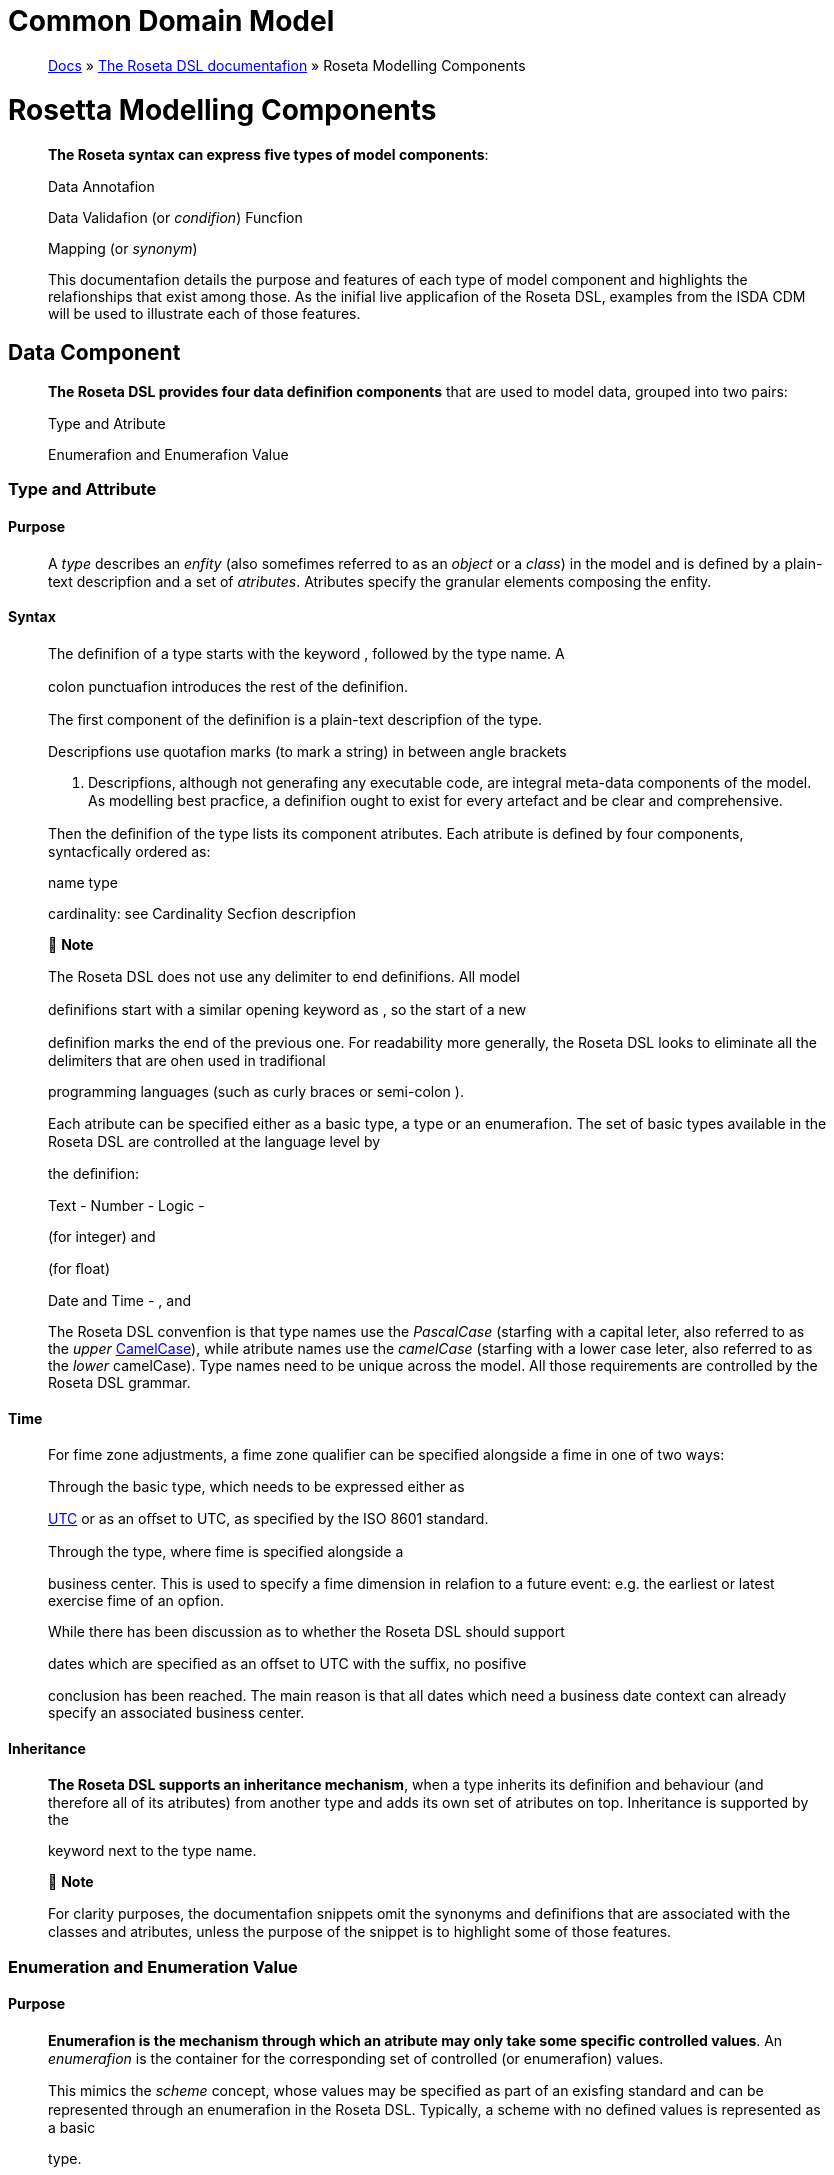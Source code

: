 = Common Domain Model
:idprefix:
:idseparator: -
:!example-caption:
:!table-caption:
:page-pagination:

:doctype: book
____
link:https://docs.rosetta-technology.io/index.html[Docs] » https://docs.rosetta-technology.io/dsl/index.html[The Roseta DSL documentafion] » Roseta Modelling Components
____

= Rosetta Modelling Components

____
*The Roseta syntax can express ﬁve types of model components*:

Data Annotafion

Data Validafion (or _condifion_) Funcfion

Mapping (or _synonym_)

This documentafion details the purpose and features of each type of model component and highlights the relafionships that exist among those. As the inifial live applicafion of the Roseta DSL, examples from the ISDA CDM will be used to illustrate each of those features.
____

== Data Component

____
*The Roseta DSL provides four data deﬁnifion components* that are used to model data, grouped into two pairs:

Type and Atribute

Enumerafion and Enumerafion Value
____

=== Type and Attribute

==== Purpose

____
A _type_ describes an _enfity_ (also somefimes referred to as an _object_ or a _class_) in the model and is deﬁned by a plain-text descripfion and a set of _atributes_. Atributes specify the granular elements composing the enfity.
____

==== Syntax

____
The deﬁnifion of a type starts with the keyword , followed by the type name. A

colon punctuafion introduces the rest of the deﬁnifion.

The ﬁrst component of the deﬁnifion is a plain-text descripfion of the type.

Descripfions use quotafion marks (to mark a string) in between angle brackets

. Descripfions, although not generafing any executable code, are integral meta-data components of the model. As modelling best pracfice, a deﬁnifion ought to exist for every artefact and be clear and comprehensive.

Then the deﬁnifion of the type lists its component atributes. Each atribute is deﬁned by four components, syntacfically ordered as:

name type

cardinality: see Cardinality Secfion descripfion

 *Note*

The Roseta DSL does not use any delimiter to end deﬁnifions. All model

deﬁnifions start with a similar opening keyword as , so the start of a new

deﬁnifion marks the end of the previous one. For readability more generally, the Roseta DSL looks to eliminate all the delimiters that are ohen used in tradifional

programming languages (such as curly braces or semi-colon ).

Each atribute can be speciﬁed either as a basic type, a type or an enumerafion. The set of basic types available in the Roseta DSL are controlled at the language level by

the deﬁnifion:

Text - Number - Logic -

(for integer) and

(for ﬂoat)

Date and Time - , and

The Roseta DSL convenfion is that type names use the _PascalCase_ (starfing with a capital leter, also referred to as the _upper_ https://en.wikipedia.org/wiki/Camel_case[CamelCase]), while atribute names use the _camelCase_ (starfing with a lower case leter, also referred to as the _lower_ camelCase). Type names need to be unique across the model. All those requirements are controlled by the Roseta DSL grammar.
____

==== Time

____
For fime zone adjustments, a fime zone qualiﬁer can be speciﬁed alongside a fime in one of two ways:

Through the basic type, which needs to be expressed either as

https://en.wikipedia.org/wiki/Coordinated_Universal_Time[UTC] or as an oﬀset to UTC, as speciﬁed by the ISO 8601 standard.

Through the type, where fime is speciﬁed alongside a

business center. This is used to specify a fime dimension in relafion to a future event: e.g. the earliest or latest exercise fime of an opfion.

While there has been discussion as to whether the Roseta DSL should support

dates which are speciﬁed as an oﬀset to UTC with the suﬃx, no posifive

conclusion has been reached. The main reason is that all dates which need a business date context can already specify an associated business center.
____

==== Inheritance

____
*The Roseta DSL supports an inheritance mechanism*, when a type inherits its deﬁnifion and behaviour (and therefore all of its atributes) from another type and adds its own set of atributes on top. Inheritance is supported by the

keyword next to the type name.

 *Note*

For clarity purposes, the documentafion snippets omit the synonyms and deﬁnifions that are associated with the classes and atributes, unless the purpose of the snippet is to highlight some of those features.
____

=== Enumeration and Enumeration Value

==== Purpose

____
*Enumerafion is the mechanism through which an atribute may only take some speciﬁc controlled values*. An _enumerafion_ is the container for the corresponding set of controlled (or enumerafion) values.

This mimics the _scheme_ concept, whose values may be speciﬁed as part of an exisfing standard and can be represented through an enumerafion in the Roseta DSL. Typically, a scheme with no deﬁned values is represented as a basic

type.
____

==== Syntax

____
Enumerafions are very simple modelling containers, which are deﬁned in the same way as other model components. The deﬁnifion of an enumerafion starts with the

keyword, followed by the enumerafion name. A colon punctuafion

introduces the rest of the deﬁnifion, which contains a plain-text descripfion of the enumerafion and the list of enumerafion values.

Enumerafion names must be unique across a model. The Roseta DSL naming convenfion is the same as for types and must use the upper CamelCase (PascalCase). In addifion the enumerafion name should end with the suﬃx Enum.

Enumerafion values have a restricted syntax to facilitate their integrafion with executable code: they cannot start with a numerical digit, and the only special

character that can be associated with them is the underscore .

In order to handle the integrafion of scheme values which can have special characters, the Roseta DSL allows to associate a *display name* to any enumerafion

value. For those enumerafion values, special characters are replaced with while

the entry corresponds to the actual value.

An example is the day count fracfion scheme for interest rate calculafion, which

includes values such as

to the

and and

. These are associated as enumerafion values, respecfively.
____

== Annotation Component

=== Annotation Deﬁnition

==== Purpose

____
Annotafions allow to associate meta-informafion to model components, which can serve a number of purposes:

purely syntacfic, to provide addifional guidance when navigafing model components

to add constraints to a model that may be enforced by syntax validafion to modify the actual behaviour of a model in generated code

Examples of annotafions and their usage for diﬀerent purposes are illustrated below.
____

==== Syntax

____
Annotafions are deﬁned in the same way as other model components. The deﬁnifion

of an annotafion starts with the keyword, followed by the annotafion

name. A colon punctuafion introduces the rest of the deﬁnifion, starfing with a

plain-text descripfion of the annotafion.

Annotafion names must be unique across a model. The Roseta DSL naming convenfion is to use a (lower) camelCase.

It is possible to associate atributes to an annotafion (see example), even

though some annotafions may not require any further atribute. For instance:
____

=== Meta-Data and Reference

==== Purpose

____
The

and atributes.
____

annotafion allows to associate a set of meta-data qualiﬁers to types

____
Each atribute of the annotafion corresponds to a qualiﬁer:

The meta-data qualiﬁer indicates a type that is referenceable, so that a

unique idenfiﬁer can be associated to objects of that type. This allows to replicates the cross-referencing mechanism used in XML to provide data integrity

within the context of an instance document. The

replicates the

meta-

data as used in the FpML standard, which associates a cross-reference value to the object’s data source.

The types.

meta-data qualiﬁer provides the same funcfionality as

but for basic

The meta-data qualiﬁer indicates that the atribute may be speciﬁed

as a reference, using the of a referenceable object as meta-data. This

replicates the (for _hyper-text reference_) meta-data as used in the FpML

standard, where the cross-reference value may be speciﬁed as meta-informafion in the atribute’s data source.

The meta-data qualiﬁer speciﬁes a mechanism to control the set of

values that an atribute can take. The relevant scheme reference may be speciﬁed as meta-informafion in the atribute’s data source, so that no originafing informafion is disregarded.

The corresponds to a hash code to be generated by the model implementafion.

The implementafion provided in the Roseta DSL is the de-facto Java hash funcfion. It is a _deep hash_ that uses the complete set of atribute values that compose the type and its atributes, recursively.

 *Note*

Some annotafions, such as this metadata qualiﬁcafion, may be provided as standard as part of the Roseta DSL itself. Addifional annotafions can always be deﬁned for any model.
____

==== Syntax

____
Once an annotafion is deﬁned, its name and chosen atribute, if any, are used in

between square brackets to annotate model components. The below

and types illustrate how meta-data annotafions and their relevant

atributes can be used in a model:

A

the

qualiﬁer is associated to the type, the

atribute of type

type, which means it is referenceable. In qualiﬁer, which is associated to the

, indicates that this atribute can be

provided as a reference (via its associated key) instead of a copy. An example implementafion of this cross-referencing mechanism for these types can be found in the Synonym Secfion of the documentafion.
____

==== Partial Key

____
Meta-data keys that are generated by a hashing algorithm from an object’s atribute values ohen ﬁnd a pracfical use by implementors for reconciling and matching data, where equality between hash values is considered a proxy for a data match.

In some cases, it is necessary to remove some of an object’s atribute values from the hashing algorithm, when those values are not required in the reconciliafion but risk adding noise in the hash that could generate false negafives. This is typically the case for meta-data qualiﬁers (such as meta-data keys), which may themselves be automafically generated by an algorithm. These may result in diﬀerences between two objects, even if those objects would have the same actual values.

An implementafion of such parfial key used to be provided as a feature of the

Roseta DSL (with a annotafion). It has now been de-commissioned,

unfil further evaluafion of its usage emerges that may lead to a redesign of this feature.
____

=== Qualiﬁed Type

____
The Roseta DSL provides for some special types called _qualiﬁed types_, which are speciﬁc to its applicafion in the ﬁnancial domain:

Calculafion -

Object qualiﬁcafion -

Those special types are designed to ﬂag atributes which result from running some logic, such that model implementafions can idenfify where to stamp the output in the model. The logic is being captured by speciﬁc types of funcfions that are detailed in the Funcfion Deﬁnifion Secfion.
____

==== Calculation

____
The qualiﬁed type, when speciﬁed instead of the type for the atribute,

represents the outcome of a calculafion. An example usage is the conversion from clean price to dirty price for a bond.

An atribute with the tagged with the funcfion output.

type is meant to be associated to a funcfion annotafion. The atribute’s type is implied by the
____

==== Object Qualiﬁcation

____
Similarly,

and

represent the outcome of qualiﬁcafion logic

to infer the type of an object (ﬁnancial product or event) in the model. See the atribute, alongside other idenfiﬁer atributes in the

type:

Atributes of these types are meant to be associated to an object qualiﬁcafion

funcfion tagged with the annotafion. The annotafion has an atribute

to specify which type of object (like or ) is being qualiﬁed.

 *Note*

The qualiﬁed type feature in the Roseta DSL is under evaluafion and may be replaced by a mechanism that is purely based on these funcfion annotafions in the future.
____

== Data Validation Component

____
*Data integrity is supported by validafion components that are associated to each data type* in the Roseta DSL. There are two types of validafion components:

Cardinality Condifion Statement

The validafion components associated to a data type generate executable code designed to be executed on objects of that type. Implementors of the model can use the code generated from these validafion components to build diagnosfic tools that can scan objects and report on which validafion rules were safisﬁed or broken.

Typically, the validafion code is included as part of any process that creates an object, to verify its validity from the point of creafion.
____

=== Cardinality

____
Cardinality is a data integrity mechanism to control how many of each atribute an object of a given type can contain. The Roseta DSL borrows from XML and speciﬁes

cardinality as a lower and upper bound in between braces.

The lower and upper bounds can both be any integer number. A 0 lower bound

means atribute is opfional. A upper bound means an unbounded atribute.

represents that there must be one and only one atribute of this type. When the upper bound is greater than 1, the atribute will be considered as a list, to be handled as such in any generated code.

A separate validafion rule is generated for each atribute’s cardinality constraint, so that any cardinality breach can be associated back to the speciﬁc atribute and not just to the object overall.
____

=== Condition Statement

==== Purpose

____
_Condifions_ are logic statements associated to a data type. They are predicates on atributes of objects of that type that evaluate to True or False.
____

==== Syntax

____
Condifion statements are included in the deﬁnifion of the type that they are associated to and are usually appended aher the deﬁnifion of the type’s atributes.

The deﬁnifion of a condifion starts with the keyword, followed by the

name of the condifion and a colon punctuafion. The condifion’s name must be

unique in the context of the type that it applies to (but does not need to be unique across all data types of a given model). The rest of the condifion deﬁnifion comprises:

a plain-text descripfion (opfional)

a logic expression that applies to the the type’s atributes

*The Roseta DSL oﬀers a restricted set of language features designed to be unambiguous and understandable* by domain experts who are not sohware engineers, while minimising unintenfional behaviour. The Roseta DSL is not a _Turing-complete_ language: it does not support looping constructs that can fail (e.g. the loop never ends), nor does it nafively support concurrency or I/O operafions. The language features that are available in the Roseta DSL to express validafion condifions emulate the basic boolean logic available in usual programming languages:

condifional statements: , , boolean operators: ,

list statements: , , , comparison operators: , , , , ,

 *Note*

Condifions are included in the deﬁnifion of the data type that they are associated to, so they are “aware” of the context of that data type. This is why atributes of that data type can be directly used to express the validafion logic, without the need to refer to the type itself.
____

=== Special Syntax

____
Some speciﬁc language features have been introduced in the Roseta DSL, to handle validafion cases where the basic boolean logic components would create unecessarily verbose, and therefore less readable, expressions. Those use-cases were deemed frequent enough to jusfify developing a speciﬁc syntax for them.
____

==== Choice

____
Choice rules deﬁne a choice constraint between the set of atributes of a type in the Roseta DSL. They allow a simple and robust construct to translate the XML _xsd:choicesyntax_, although their usage is not limited to those XML use cases.

The choice constraint can be either:

*opfional*, represented by the atributes needs to be present, or *required*, represented by the atributes needs to be present

syntax, when at most one of the syntax, when exactly one of the

While most of the choice rules have two atributes, there is no limit to the number of atributes associated with it, within the limit of the number of atributes associated with the type.

 *Note*

Members of a choice rule need to have their lower cardinality set to 0, something which is enforced by a validafion rule.
____

==== One-of (as complement to choice rule)

____
In the case where all the atributes of a given type are subject to a required choice logic that results in one and only one of them being present in any instance of that

type, the Roseta DSL allows to associate a condifion to the type, as short-

hand to by-pass the implementafion of the corresponding choice rule. This feature is illustrated below:
____

==== Only Exists

____
The

component is an adaptafion of the simple

syntax, that

veriﬁes that the atribute exists but also that no other atribute of the type does.

This syntax drasfically reduces the condifion expression, which would otherwise

require to combine one

with mulfiple

(applied to all other

atributes). It also makes the logic more robust to future model changes, where

newly introduced atributes would need to be tested for .

 *Note*

This condifion is typically applied to atribues of objects whose type implements

a condifion. In this case, the qualiﬁer is redundant with the

condifion because only one of the atributes can exist. However,

makes the condifion expression more explicit, and also robust to potenfial lihing

of the condifion.
____

== Function Component

____
*In programming languages, a funcfion is a ﬁxed set of logical instrucfions returning an output* which can be parameterised by a set of inputs (also known as _arguments_). A funcfion is _invoked_ by specifying a set of values for the inputs and running the instrucfions accordingly. In the Roseta DSL, this type of component has been uniﬁed under a single _funcfion_ construct.

Funcfions are a fundamental building block to automate processes, because the same set of instrucfions can be executed as many fimes as required by varying the inputs to generate a diﬀerent, yet determinisfic, result.

Just like a spreadsheet allows users to deﬁne and make use of funcfions to construct complex logic, the Roseta DSL allows to model complex processes from reusable funcfion components. Typically, complex processes are deﬁned by combining simpler sub-processes, where one process’s output can feed as input into another process. Each of those processes and sub-processes are represented by a funcfion. Funcfions can invoke other funcfions, so they can represent processes made up of sub- processes, sub-sub-processes, and so on.

Reusing small, modular processes has the following beneﬁts:

*Consistency*. When a sub-process changes, all processes that use the sub- process beneﬁt from that single change.

*Flexibility*. A model can represent any process by reusing exisfing sub-processes. There is no need to deﬁne each process explicitly: instead, we pick and choose from a set of pre-exisfing building blocks.

Where widely adopted industry processes already exist, they should be reused and not redeﬁned. Some examples include:

Mathemafical funcfions. Funcfions such as sum, absolute, and average are widely understood, so do not need to be redeﬁned in the model.

Reference data. The process of looking-up through reference data is usually provided by exisfing industry ufilifies and a model should look to re-use it but not re-implement it.

Quanfitafive ﬁnance. Many quanfitafive ﬁnance solufions, some open-source, already deﬁnes granular processes such as:

compufing a coupon schedule from a set of parameters adjusfing dates given a holiday calendar

This concept of combining and reusing small components is also consistent with a modular component approach to modelling.
____

=== Function Speciﬁcation

==== Purpose

____
*Funcfion speciﬁcafion components are used to deﬁne the processes applicable to a domain model* in the Roseta DSL. A funcfion speciﬁcafion deﬁnes the funcfion’s inputs and/or output through their _types_ (or _enumerafions_) in the data model. This amounts to specifying the https://en.wikipedia.org/wiki/Application_programming_interface[API] that implementors should conform to when building the funcfion that supports the corresponding process.

Standardising those APIs guarantees the integrity, inter-operability and consistency of the automated processes supported by the domain model.
____

==== Syntax

____
Funcfions are deﬁned in the same way as other model components. The syntax of a

funcfion speciﬁcafion starts with the keyword followed by the funcfion name.

A colon punctuafion introduces the rest of the deﬁnifion.

The Roseta DSL convenfion for a funcfion name is to use a PascalCase (upper https://en.wikipedia.org/wiki/Camel_case[CamelCase]) word. The funcfion name needs to be unique across all types of funcfions in a model and validafion logic is in place to enforce this.

The rest of the funcfion speciﬁcafion supports the following components:

plain-text decripfions

inputs and output atributes (the later is mandatory) condifion statements on inputs and output

output construcfion statements
____

==== Descriptions

____
The role of a funcfion must be clear for implementors of the model to build applicafions that provide such funcfionality. To beter communicate the intent and use of funcfions, Roseta supports mulfiple plain-text descripfions in funcfions.

Descripfions can be provided for the funcfion itself, for any input and output and for any statement block.

Look for occurences of text descripfions in the snippets below.
____

==== Inputs and Output

____
Inputs and output are a funcfion’s equivalent of a type’s atributes. As in a ,

each

atribute is deﬁned by a name, data type (as either a , or

) and cardinality.

At minimum, a funcfion must specify its output atribute, using the keyword

also followed by a colon .

Most funcfions, however, also require inputs, which are also expressed as atributes,

using the

keyword.

is plural whereas

is singular, because a

funcfion may only return one type of output but may take several types of inputs.
____

==== Conditions

____
A funcfion’s inputs and output can be constrained using _condifions_. Each condifion is expressed as a logical statement that evaluates to True or False, using the same language features as those available to express condifion statements in data types and detailed in the Condifion Statement Secfion.

Condifion statements in a funcfion can represent either:

a *pre-condifion*, using the keyword, applicable to inputs only and

evaluated prior to execufing the funcfion, or a *post-condifion*, using the
____

keyword, applicable to inputs and

____
output and evaluated aher execufing the funcfion (once the output is known)

Condifions are an essenfial feature of the deﬁnifion of a funcfion. By constraining the inputs and output, they deﬁne the constraints that impementors of this funcfion must safisfy, so that it can be safely used for its intended purpose as part of a process.

func EquityPriceObservation: <"Function specification for the observation of an equity price, based on the attributes of the 'EquityValuation' class.">

inputs:

equity Equity (1..1)

valuationDate AdjustableOrRelativeDate (1..1)

valuationTime BusinessCenterTime (0..1)

timeType TimeTypeEnum (0..1)

determinationMethod DeterminationMethodEnum (1..1) output:

observation ObservationPrimitive (1..1)

condition: <"Optional choice between directly passing a time or a timeType, which has to be resolved into a time based on the determination method.">

*if* valuationTime exists *then* timeType is absent *else if* timeType exists *then* valuationTime is absent *else* False

post-condition: <"The date and time must be properly resolved as attributes on the output.">

observation *->* date *=* ResolveAdjustableDate(valuationDate) and *if* valuationTime exists *then* observation *->* time *=*

TimeZoneFromBusinessCenterTime(valuationTime)

*else* observation *->* time *=* ResolveTimeZoneFromTimeType(timeType, determinationMethod)

post-condition: <"The number recorded in the observation must match the number fetched from the source.">

observation *->* observation *=* EquitySpot(equity, observation *->* date, observation *->* time)

 *Note*

The funcfion syntax intenfionally mimics the type syntax in the Roseta DSL regarding the use of descripfions, atributes (inputs and output) and condifions, to provide consistency in the expression of model deﬁnifions.
____

=== Function Deﬁnition

____
*The Roseta DSL allows to further deﬁne the business logic of a funcfion*, by building the funcfion output instead of just specifying the funcfion’s API. The creafion of valid output objects can be fully or parfially deﬁned as part of a funcfion speciﬁcafion, or completely leh to the implementor.

A funcfion is *fully deﬁned* when all validafion constraints on the output object have been safisﬁed as part of the funcfion speciﬁcafion. In this case, the generated code is directly usable in an implementafion.

A funcfion is *parfially deﬁned* when the output object’s validafion constraints are only parfially safisﬁed. In this case, implementors will need to extend the generated code and assign the remaining values on the output object.

A funcfion must be applied to a speciﬁc use case in order to determine whether it is fully _deﬁned_ or _parfially deﬁned_. There are a number of fully deﬁned funcfion cases explained in further detail below.

The Roseta DSL only provides a limited set of language features. To build the complete processing logic for a _parfially deﬁned_ funcfion, model implementors are meant to extend the code generated from the Roseta DSL once it is expressed in a fully featured programming language. For instance in Java, a funcfion speciﬁcafion generates an _interface_ that needs to be extended to be executable.

The output object will be systemafically validated when invoking a funcfion, so all funcfions require the output object to be fully valid as part of any model implementafion.
____

==== Output Construction

____
In the

example above, the

statements

assert whether the observafion’s date and value are correctly populated according to the output of other, sub-funcfions, but delegates the construcfion of that output to implementors of the funcfion.

In pracfice, implementors of the funcfion can be expected to re-use those sub-

funcfions (

and

) to construct the output. The

drawback is that those sub-funcfions are likely to be executed twice: once to build the output and once to run the validafion.

For eﬃciency, the funcfion syntax in the Roseta DSL allows to directly build the output by assigning its values. Funcfion implementors do not have to build those values themselves, because the funcfion already provides them by default, so the corresponding post-condifions are redundant and can be removed.

The example above could be rewriten as follows:

*The Roseta DSL also supports a number of fully deﬁned funcfion cases*, where the output is being built up to a valid state:

Object qualiﬁcafion Calculafion

Short-hand funcfion

Those funcfions are typically associated to an annotafion, as described in the Qualiﬁed Type Secfion, to instruct code generators to create concrete funcfions.
____

==== Object Qualiﬁcation Function

____
*The Roseta DSL supports the qualiﬁcafion of ﬁnancial objects from their underlying components* according to a given classiﬁcafion taxonomy, in order to support a composable model for those objects (e.g. ﬁnancial products, legal agreements or their associated lifecycle events).

Object qualiﬁcafion funcfions evaluate a combinafion of asserfions that uniquely characterise an input object according to a chosen classiﬁcafion. Each funcfion is

associated to a qualiﬁcafion name (a from that classiﬁcafion) and returns a

boolean. This boolean evaluates to True when the input safisﬁes all the criteria to be idenfiﬁed according to that qualiﬁcafion name.

Object qualiﬁcafion funcfions are associated to a annotafion that

speciﬁes the type of object being qualiﬁed. The funcfion name start with the

preﬁx, followed by an underscore upper https://en.wikipedia.org/wiki/Camel_case[CamelCase] (PascalCase) word, using

. The naming convenfion is to have an to append granular qualiﬁcafion

names where the classiﬁcafion may use other types of separators (like space or

colon ).

Syntax validafion logic based on the this.

annotafion is in place to enforce
____

==== Calculation Function

____
Calculafion funcfions deﬁne a calculafion output that is ohen, though not

exclusively, of type

. They must end with an

statement that

fully deﬁnes the calculafion result.

Calculafion funcfions are associated to the annotafion.
____

==== Alias

____
The funcfion syntax supports the deﬁnifion of _aliases_ that are only available in the context of the funcfion. Aliases work like temporary variable assignments used in programming languages and are parficularly useful in fully deﬁned funcfions.

The above example builds an interest rate calculafion using aliases to deﬁne the _calculafion amount_, _rate_ and _day count fracfion_ as temporary variables, and ﬁnally assigns the _ﬁxed amount_ output as the product of those three variables.
____

==== Short-Hand Function

____
Short-hand funcfions are funcfions which are designed to provide a compact syntax for operafions that need to be frequently invoked in the model - for instance, model indirecfions when the corresponding model expression may be deemed too long or cumbersome:

which could be invoked as part of mulfiple other funcfions that use the object by simply stafing:
____

== Mapping Component

=== Synonym

==== Purpose

____
_Synonym_ is the baseline building block to map a model expressed in the Roseta DSL to alternafive data representafions, whether those are open standards or proprietary. Synonyms can be complemented by mapping logic when the relafionship is not a one-to-one or is condifional.

Synonyms are speciﬁed at the atribute level for a data type. Synonyms can also be associated to enumerafions and are speciﬁed at the enumerafion value level.

Mappings are typically implemented by traversing the model tree down, so knowledge of the context of an atribute (i.e. the type in which it is used) determines what it should map to. Knowledge about the upper-level type would be lost if synonyms were implemented at the class level.

There is no limit to the number of synonyms that can be associated to any atribute, and there can even be several synonyms for a given data source (e.g. in the case of a condifional mapping).
____

==== Syntax

____
Synonyms are introduced by the atribute in between square brackets synonym syntax has two components:

keyword and are speciﬁed for each

, same as an annotafion. The baseline

*source*, which possible values are controlled by a special enumerafion

type of

*value*, which is a

the source

For example for a data type:

that idenfiﬁes the name of the atribute as it is found in

Or an enumerafion:

enum NaturalPersonRoleEnum: <"The enumerated values for the natural person's role.">

Broker <"The person who arranged with a client to execute the trade."> [synonym FpML_5_10 , CME_SubmissionIRS_1_0 , CME_ClearedConfirm_1_17 value

"Broker"]

Buyer <"Acquirer of the legal title to the financial instrument."> [synonym FpML_5_10, CME_SubmissionIRS_1_0, CME_ClearedConfirm_1_17 value

"Buyer"]

DecisionMaker <"The party or person with legal responsibility for authorization of the execution of the transaction.">

{empty}[synonym FpML_5_10, CME_SubmissionIRS_1_0, CME_ClearedConfirm_1_17 value "DecisionMaker"]

ExecutionWithinFirm <"Person within the firm who is responsible for execution of the transaction.">

{empty}[synonym FpML_5_10, CME_SubmissionIRS_1_0, CME_ClearedConfirm_1_17 value "ExecutionWithinFirm"]

InvestmentDecisionMaker <"Person who is responsible for making the investment decision.">

{empty}[synonym FpML_5_10, CME_SubmissionIRS_1_0, CME_ClearedConfirm_1_17 value "InvestmentDecisionMaker"]

Seller <"Seller of the legal title to the financial instrument."> [synonym FpML_5_10, CME_SubmissionIRS_1_0, CME_ClearedConfirm_1_17 value

"Seller"]

Trader <"The person who executed the trade.">

{empty}[synonym FpML_5_10, CME_SubmissionIRS_1_0, CME_ClearedConfirm_1_17 value "Trader"]

 *Note*

The synonym value is of type

to facilitate integrafion with executable

code. The alternafive approach consisfing of specifying the value as a compafible idenfiﬁer alongside a display name has been disregarded because it has been deemed not appropriate to create a “code-friendly” value for the respecfive synonyms.

A further set of atributes can be associated with a synonym, to address speciﬁc use cases:

*path* to allow mapping when data is nested in mulfiple levels within the respecfive model.

*hint* to allow mapping when data is nested in diﬀerent ways between the respecfive models.

The type provides a good illustrafion of such cases:

*type* Price: <"Generic description of the price concept applicable across product types, which can be expressed in a number of ways other than simply cash price">

cashPrice CashPrice (0..1) <"Price specified in cash terms, e.g. for securities proceeds or fee payment in a contractual product.">

{empty}[synonym FpML_5_10 value "initialPrice" path "rateOfReturn", "underlyer"] [synonym FpML_5_10 hint "paymentAmount"]

{empty}[synonym FpML_5_10 hint "fixedAmount"]

exchangeRate ExchangeRate (0..1) <"Price specified as an exchange rate between two currencies.">

{empty}[synonym FpML_5_10 value "exchangeRate"]

fixedInterestRate FixedInterestRate (0..1) <"Price specified as a fixed interest rate.">

{empty}[synonym FpML_5_10, CME_SubmissionIRS_1_0, CME_ClearedConfirm_1_17 value "fixedRateSchedule" path "calculationPeriodAmount->calculation"]

{empty}[synonym FpML_5_10, CME_SubmissionIRS_1_0, CME_ClearedConfirm_1_17 value "fixedAmountCalculation"]

{empty}[synonym FpML_5_10, CME_SubmissionIRS_1_0, CME_ClearedConfirm_1_17 value "fixedRateSchedule"]

{empty}[synonym FpML_5_10, CME_SubmissionIRS_1_0, CME_ClearedConfirm_1_17 hint "fixedRate"]

floatingInterestRate FloatingInterestRate (0..1) <"Price specified as a spread on top of a floating interest rate."

{empty}[synonym FpML_5_10, CME_SubmissionIRS_1_0, CME_ClearedConfirm_1_17 value "floatingRateCalculation" path "calculationPeriodAmount->calculation"]

{empty}[synonym FpML_5_10, CME_SubmissionIRS_1_0, CME_ClearedConfirm_1_17 value "floatingRateCalculation" path "interestCalculation"]

{empty}[synonym FpML_5_10, CME_SubmissionIRS_1_0, CME_ClearedConfirm_1_17 value "floatingRateCalculation"]

{empty}[synonym FpML_5_10, CME_SubmissionIRS_1_0, CME_ClearedConfirm_1_17 value "floatingAmountCalculation"]

*tag* or a *componentID* to properly reﬂect the FIX standard, which uses those two components. There are only limited examples of such at present, as a result of the scope focus on post-execufion use cases hence the limited reference to the FIX standard.

*deﬁnifion* to provide a more explicit reference to the FIX enumerafion values which are speciﬁed through a single digit or leter posifioned as a preﬁx to the associated deﬁnifion.
____

==== Meta-Data Mapping

____
When meta-data are associated to an atribute, as decribed in the Meta-Data and Reference Secfion, addifional synonym syntax allows to specify how to retrieve the corresponding meta-data from the source. This is illustrated by the usage of the

synonym syntax in the example below:

The

atribute has an associated

. The scheme can be retrieved using

the source.

meta-data that is atached to the

value in the synonym

To be able to specify an atribute as a reference from an exisfing source, the source itself must implement some cross-referencing mechanism so that the reference can

be idenfiﬁed, as in the works as follows:

/ mechanism used in XML. The cross-referencing

the atribute must specify the idenfiﬁer value for the reference in the synonym

source. For the meta-data of the

atribute above, this is speciﬁed as the value in the source.

an idenfiﬁer value must be associated to the object being referenced. For the

type, this is speciﬁed as the shown below:

meta-data in the synonym source, as

The below JSON extract illustrates an implementafion of these meta-data in the context of a _transacfion event_, which idenfiﬁes the parfies to the transacfions as well as the _issuer_ of the event (i.e. who submits the transacfion message).

There are two parfies to the event, associated with idenfiﬁers as

“party1” and “party2”. Their actual are speciﬁed through an FpML

values are “Party 1” and “Party 2”, which referred to in meta-data. Roseta also

associates an internal meta-data.

hash to each party, as implementafion of the

Thanks to the

qualiﬁer, the

atribute can simply

reference the event issuer party as “Party 2” rather than duplicafing its components. The cross-reference is sourced from the original FpML document using the

implemented

synonym. The internal

points to the

hash while the points to the “party2” ,

as sourced from the original FpML document. Also note that the

itself has an associated

meta-data by default since its

class

has a qualiﬁer.

 *Note*

This example is not part of the Roseta DSL but corresponds to the default JSON implementafion of the model. The choice of either maintaining or shredding external references (such as “party2”), once cross-reference has been established using the source document, is up to implementors of the model.
____

=== Mapping Rule

==== Purpose

____
There are cases where the mapping between exisfing standards and protocols and their relafion to the model is not one-to-one or is condifional. Synonyms have been complemented with a syntax to express mapping logic that provides a balance between ﬂexibility and legibility.
____

==== Syntax

____
The mapping rule syntax diﬀers from the normal Roseta DSL syntax in that it is not

expressed as a stand-alone block with a qualiﬁer preﬁx such as . Instead,

the mapping rule is posifioned as an extension of the synonym syntax. Several mapping rule expressions can be associated with a given synonym.

A mapping rule is composed of two (opfional) expressions:

*mapping value* preﬁxed with , which speciﬁes the value that the atribute

should be set to when the condifional expression is true

*condifional expression* preﬁxed with mapping value

, to associate condifional logic to the

The mapping logic associated with the party role example below provides a good illustrafion of such logic:
____
